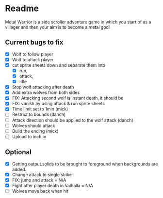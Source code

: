 * Readme
  :PROPERTIES:
  :CREATED:  [2023-06-22 Thu 20:38]
  :END:

Metal Warrior is a side scroller adventure game in which you start of as a villager and then your aim is to become a metal god!

** Current bugs to fix
   :PROPERTIES:
   :CREATED:  [2023-06-22 Thu 23:32]
   :END:

 - [X] Wolf to follow player
 - [X] Wolf to attack player
 - [X] cut sprite sheets down and separate them into
   - [X] run,
   - [X] attack,
   - [X] idle
 - [X] Stop wolf attacking after death
 - [X] Add extra wolves from both sides
 - [X] FIX: Attacking second wolf is instant death, it should be
 - [X] FIX: vanish by using attack & run sprite sheets
 - [X] Time limit set to 1min (mick)
 - [ ] Restrict to bounds (danch)
 - [ ] Attack direction should be applied to the wolf attack (danch)
 - [ ] Wolves should attack
 - [ ] Build the ending (mick)
 - [ ] Upload to inch.io

** Optional

- [X] Getting output.solids to be brought to foreground when backgrounds are added.
- [X] Change attack to single strike
- [X] FIX: jump and attack = N/A
- [X] Fight after player death in Valhalla = N/A
- [ ] Wolves move back when hit
